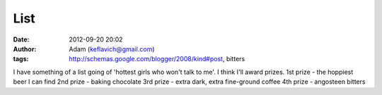 List
####
:date: 2012-09-20 20:02
:author: Adam (keflavich@gmail.com)
:tags: http://schemas.google.com/blogger/2008/kind#post, bitters

I have something of a list going of 'hottest girls who won't talk to
me'. I think I'll award prizes.
1st prize - the hoppiest beer I can find
2nd prize - baking chocolate
3rd prize - extra dark, extra fine-ground coffee
4th prize - angosteen bitters
